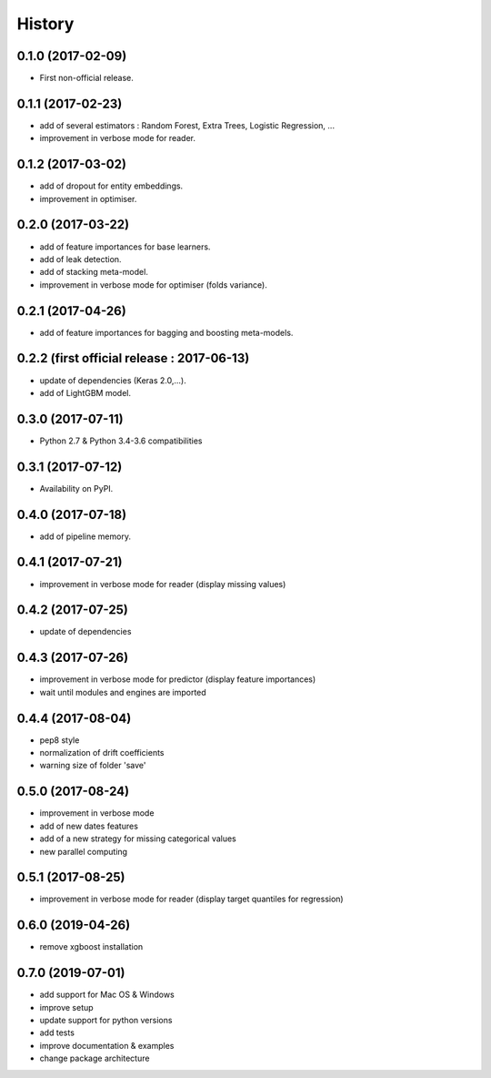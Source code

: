 History
=======

0.1.0 (2017-02-09)
------------------
* First non-official release.

0.1.1 (2017-02-23)
------------------
* add of several estimators : Random Forest, Extra Trees, Logistic Regression, ...
* improvement in verbose mode for reader.

0.1.2 (2017-03-02)
------------------
* add of dropout for entity embeddings.
* improvement in optimiser.

0.2.0 (2017-03-22)
------------------
* add of feature importances for base learners.
* add of leak detection.
* add of stacking meta-model.
* improvement in verbose mode for optimiser (folds variance).

0.2.1 (2017-04-26)
------------------
* add of feature importances for bagging and boosting meta-models.

0.2.2 (first official release : 2017-06-13)
-------------------------------------------
* update of dependencies (Keras 2.0,...).
* add of LightGBM model.

0.3.0 (2017-07-11)
------------------
* Python 2.7 & Python 3.4-3.6 compatibilities

0.3.1 (2017-07-12)
------------------
* Availability on PyPI.

0.4.0 (2017-07-18)
------------------
* add of pipeline memory.

0.4.1 (2017-07-21)
------------------
* improvement in verbose mode for reader (display missing values)

0.4.2 (2017-07-25)
------------------
* update of dependencies

0.4.3 (2017-07-26)
------------------
* improvement in verbose mode for predictor (display feature importances)
* wait until modules and engines are imported

0.4.4 (2017-08-04)
------------------
* pep8 style
* normalization of drift coefficients
* warning size of folder 'save' 

0.5.0 (2017-08-24)
------------------
* improvement in verbose mode
* add of new dates features 
* add of a new strategy for missing categorical values
* new parallel computing

0.5.1 (2017-08-25)
------------------
* improvement in verbose mode for reader (display target quantiles for regression)

0.6.0 (2019-04-26)
------------------
* remove xgboost installation

0.7.0 (2019-07-01)
------------------
* add support for Mac OS & Windows
* improve setup
* update support for python versions
* add tests
* improve documentation & examples
* change package architecture
